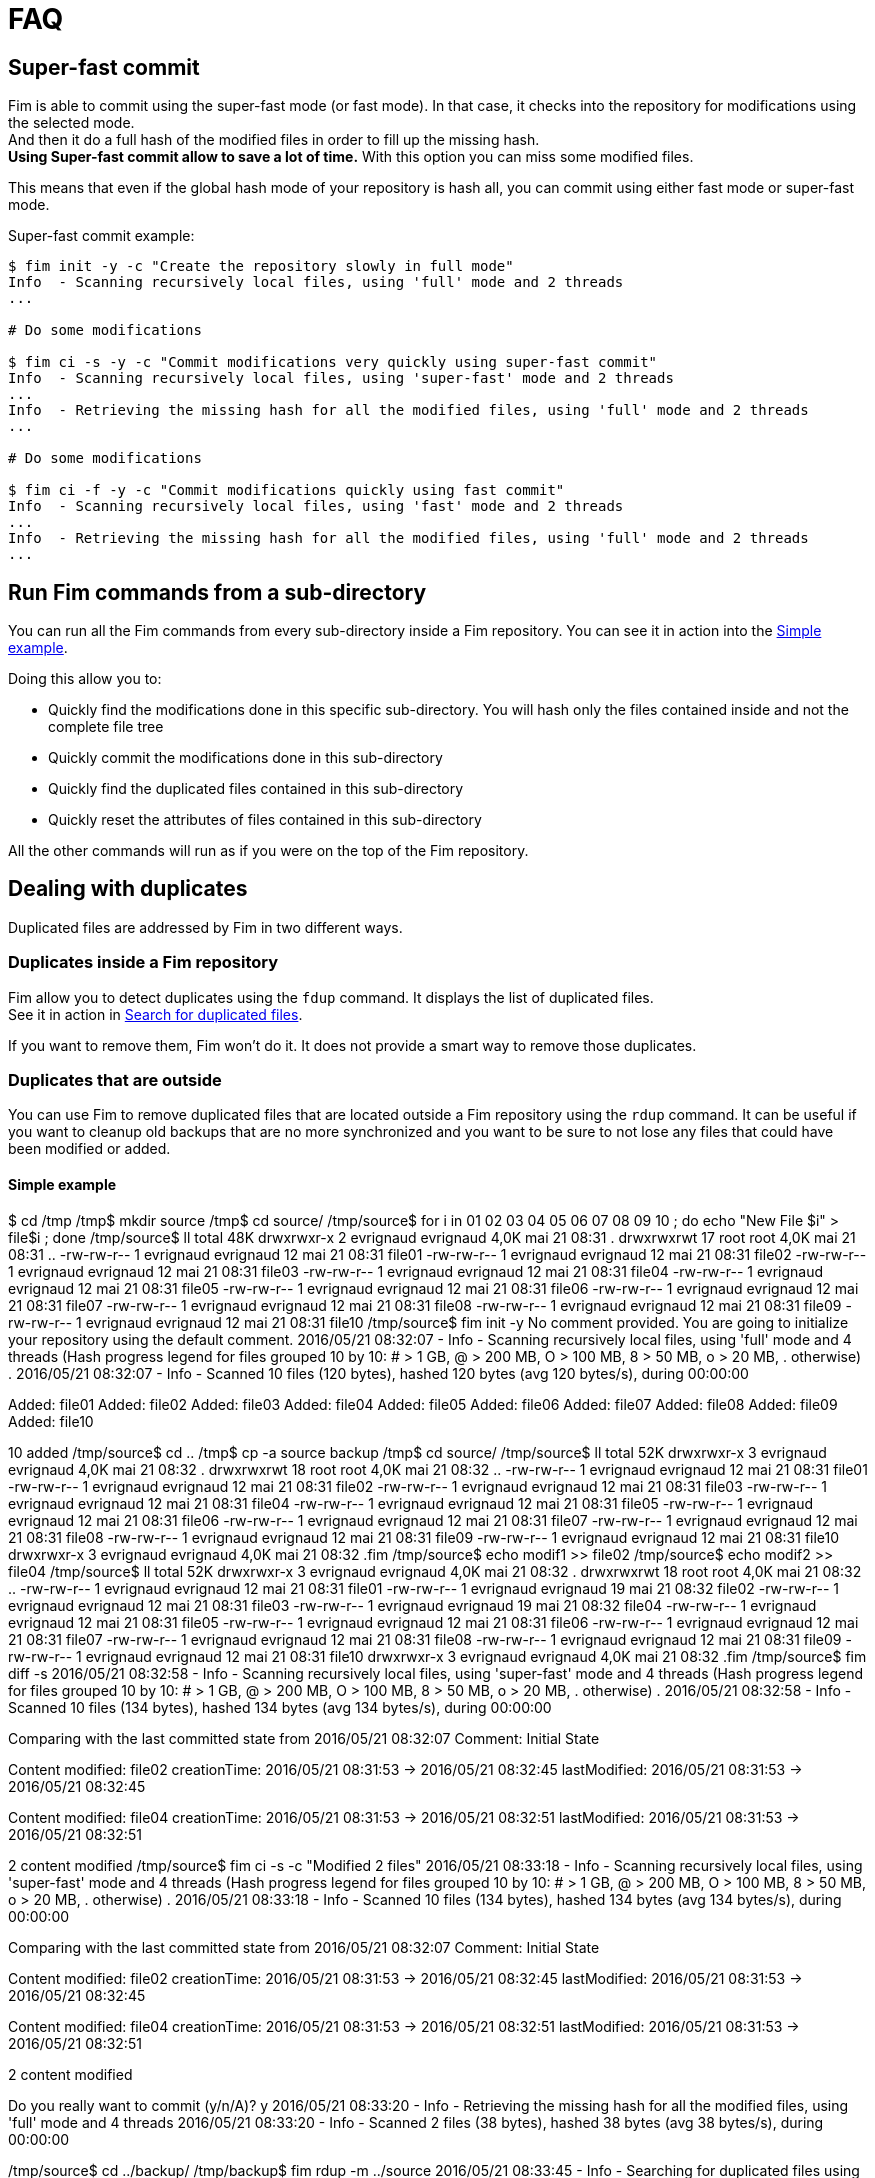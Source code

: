 = FAQ

== Super-fast commit

Fim is able to commit using the super-fast mode (or fast mode). In that case, it checks into the repository for modifications using the selected mode. +
And then it do a full hash of the modified files in order to fill up the missing hash. +
*Using Super-fast commit allow to save a lot of time.* With this option you can miss some modified files.

This means that even if the global hash mode of your repository is hash all, you can commit using either fast mode or super-fast mode.

Super-fast commit example:

[source, bash]
------
$ fim init -y -c "Create the repository slowly in full mode"
Info  - Scanning recursively local files, using 'full' mode and 2 threads
...

# Do some modifications

$ fim ci -s -y -c "Commit modifications very quickly using super-fast commit"
Info  - Scanning recursively local files, using 'super-fast' mode and 2 threads
...
Info  - Retrieving the missing hash for all the modified files, using 'full' mode and 2 threads
...

# Do some modifications

$ fim ci -f -y -c "Commit modifications quickly using fast commit"
Info  - Scanning recursively local files, using 'fast' mode and 2 threads
...
Info  - Retrieving the missing hash for all the modified files, using 'full' mode and 2 threads
...
------

== Run Fim commands from a sub-directory

You can run all the Fim commands from every sub-directory inside a Fim repository.
You can see it in action into the <<simple-example.adoc#_from_the_code_dir01_code_sub_directory,Simple example>>.

Doing this allow you to:

- Quickly find the modifications done in this specific sub-directory. You will hash only the files contained inside and not the complete file tree
- Quickly commit the modifications done in this sub-directory
- Quickly find the duplicated files contained in this sub-directory
- Quickly reset the attributes of files contained in this sub-directory

All the other commands will run as if you were on the top of the Fim repository.

== Dealing with duplicates

Duplicated files are addressed by Fim in two different ways.

=== Duplicates inside a Fim repository

Fim allow you to detect duplicates using the `fdup` command. It displays the list of duplicated files. +
See it in action in <<simple-example.adoc#_search_for_duplicated_files,Search for duplicated files>>.

If you want to remove them, Fim won't do it. It does not provide a smart way to remove those duplicates.

=== Duplicates that are outside

You can use Fim to remove duplicated files that are located outside a Fim repository using the `rdup` command.
It can be useful if you want to cleanup old backups that are no more synchronized and you want to be sure to not lose any files that could have been modified or added.

==== Simple example

$ cd /tmp
/tmp$ mkdir source
/tmp$ cd source/
/tmp/source$ for i in 01 02 03 04 05 06 07 08 09 10 ; do echo "New File $i" > file$i ; done
/tmp/source$ ll
total 48K
drwxrwxr-x  2 evrignaud evrignaud 4,0K mai   21 08:31 .
drwxrwxrwt 17 root      root      4,0K mai   21 08:31 ..
-rw-rw-r--  1 evrignaud evrignaud   12 mai   21 08:31 file01
-rw-rw-r--  1 evrignaud evrignaud   12 mai   21 08:31 file02
-rw-rw-r--  1 evrignaud evrignaud   12 mai   21 08:31 file03
-rw-rw-r--  1 evrignaud evrignaud   12 mai   21 08:31 file04
-rw-rw-r--  1 evrignaud evrignaud   12 mai   21 08:31 file05
-rw-rw-r--  1 evrignaud evrignaud   12 mai   21 08:31 file06
-rw-rw-r--  1 evrignaud evrignaud   12 mai   21 08:31 file07
-rw-rw-r--  1 evrignaud evrignaud   12 mai   21 08:31 file08
-rw-rw-r--  1 evrignaud evrignaud   12 mai   21 08:31 file09
-rw-rw-r--  1 evrignaud evrignaud   12 mai   21 08:31 file10
/tmp/source$ fim init -y
No comment provided. You are going to initialize your repository using the default comment.
2016/05/21 08:32:07 - Info  - Scanning recursively local files, using 'full' mode and 4 threads
(Hash progress legend for files grouped 10 by 10: # > 1 GB, @ > 200 MB, O > 100 MB, 8 > 50 MB, o > 20 MB, . otherwise)
.
2016/05/21 08:32:07 - Info  - Scanned 10 files (120 bytes), hashed 120 bytes (avg 120 bytes/s), during 00:00:00

Added:            file01
Added:            file02
Added:            file03
Added:            file04
Added:            file05
Added:            file06
Added:            file07
Added:            file08
Added:            file09
Added:            file10

10 added
/tmp/source$ cd ..
/tmp$ cp -a source backup
/tmp$ cd source/
/tmp/source$ ll
total 52K
drwxrwxr-x  3 evrignaud evrignaud 4,0K mai   21 08:32 .
drwxrwxrwt 18 root      root      4,0K mai   21 08:32 ..
-rw-rw-r--  1 evrignaud evrignaud   12 mai   21 08:31 file01
-rw-rw-r--  1 evrignaud evrignaud   12 mai   21 08:31 file02
-rw-rw-r--  1 evrignaud evrignaud   12 mai   21 08:31 file03
-rw-rw-r--  1 evrignaud evrignaud   12 mai   21 08:31 file04
-rw-rw-r--  1 evrignaud evrignaud   12 mai   21 08:31 file05
-rw-rw-r--  1 evrignaud evrignaud   12 mai   21 08:31 file06
-rw-rw-r--  1 evrignaud evrignaud   12 mai   21 08:31 file07
-rw-rw-r--  1 evrignaud evrignaud   12 mai   21 08:31 file08
-rw-rw-r--  1 evrignaud evrignaud   12 mai   21 08:31 file09
-rw-rw-r--  1 evrignaud evrignaud   12 mai   21 08:31 file10
drwxrwxr-x  3 evrignaud evrignaud 4,0K mai   21 08:32 .fim
/tmp/source$ echo modif1 >> file02
/tmp/source$ echo modif2 >> file04
/tmp/source$ ll
total 52K
drwxrwxr-x  3 evrignaud evrignaud 4,0K mai   21 08:32 .
drwxrwxrwt 18 root      root      4,0K mai   21 08:32 ..
-rw-rw-r--  1 evrignaud evrignaud   12 mai   21 08:31 file01
-rw-rw-r--  1 evrignaud evrignaud   19 mai   21 08:32 file02
-rw-rw-r--  1 evrignaud evrignaud   12 mai   21 08:31 file03
-rw-rw-r--  1 evrignaud evrignaud   19 mai   21 08:32 file04
-rw-rw-r--  1 evrignaud evrignaud   12 mai   21 08:31 file05
-rw-rw-r--  1 evrignaud evrignaud   12 mai   21 08:31 file06
-rw-rw-r--  1 evrignaud evrignaud   12 mai   21 08:31 file07
-rw-rw-r--  1 evrignaud evrignaud   12 mai   21 08:31 file08
-rw-rw-r--  1 evrignaud evrignaud   12 mai   21 08:31 file09
-rw-rw-r--  1 evrignaud evrignaud   12 mai   21 08:31 file10
drwxrwxr-x  3 evrignaud evrignaud 4,0K mai   21 08:32 .fim
/tmp/source$ fim diff -s
2016/05/21 08:32:58 - Info  - Scanning recursively local files, using 'super-fast' mode and 4 threads
(Hash progress legend for files grouped 10 by 10: # > 1 GB, @ > 200 MB, O > 100 MB, 8 > 50 MB, o > 20 MB, . otherwise)
.
2016/05/21 08:32:58 - Info  - Scanned 10 files (134 bytes), hashed 134 bytes (avg 134 bytes/s), during 00:00:00

Comparing with the last committed state from 2016/05/21 08:32:07
Comment: Initial State

Content modified: file02 	creationTime: 2016/05/21 08:31:53 -> 2016/05/21 08:32:45
                         	lastModified: 2016/05/21 08:31:53 -> 2016/05/21 08:32:45

Content modified: file04 	creationTime: 2016/05/21 08:31:53 -> 2016/05/21 08:32:51
                         	lastModified: 2016/05/21 08:31:53 -> 2016/05/21 08:32:51


2 content modified
/tmp/source$ fim ci -s -c "Modified 2 files"
2016/05/21 08:33:18 - Info  - Scanning recursively local files, using 'super-fast' mode and 4 threads
(Hash progress legend for files grouped 10 by 10: # > 1 GB, @ > 200 MB, O > 100 MB, 8 > 50 MB, o > 20 MB, . otherwise)
.
2016/05/21 08:33:18 - Info  - Scanned 10 files (134 bytes), hashed 134 bytes (avg 134 bytes/s), during 00:00:00

Comparing with the last committed state from 2016/05/21 08:32:07
Comment: Initial State

Content modified: file02 	creationTime: 2016/05/21 08:31:53 -> 2016/05/21 08:32:45
                         	lastModified: 2016/05/21 08:31:53 -> 2016/05/21 08:32:45

Content modified: file04 	creationTime: 2016/05/21 08:31:53 -> 2016/05/21 08:32:51
                         	lastModified: 2016/05/21 08:31:53 -> 2016/05/21 08:32:51


2 content modified

Do you really want to commit (y/n/A)? y
2016/05/21 08:33:20 - Info  - Retrieving the missing hash for all the modified files, using 'full' mode and 4 threads
2016/05/21 08:33:20 - Info  - Scanned 2 files (38 bytes), hashed 38 bytes (avg 38 bytes/s), during 00:00:00

/tmp/source$ cd ../backup/
/tmp/backup$ fim rdup -m ../source
2016/05/21 08:33:45 - Info  - Searching for duplicated files using the ../source directory as master

2016/05/21 08:33:45 - Info  - Scanning recursively local files, using 'full' mode and 4 threads
(Hash progress legend for files grouped 10 by 10: # > 1 GB, @ > 200 MB, O > 100 MB, 8 > 50 MB, o > 20 MB, . otherwise)
.
2016/05/21 08:33:46 - Info  - Scanned 10 files (120 bytes), hashed 120 bytes (avg 120 bytes/s), during 00:00:00

'file01' is a duplicate of '../source/file01'
Do you really want to remove it (y/n/A)? y
  'file01' removed
'file03' is a duplicate of '../source/file03'
Do you really want to remove it (y/n/A)? y
  'file03' removed
'file05' is a duplicate of '../source/file05'
Do you really want to remove it (y/n/A)? y
  'file05' removed
'file06' is a duplicate of '../source/file06'
Do you really want to remove it (y/n/A)? y
  'file06' removed
'file07' is a duplicate of '../source/file07'
Do you really want to remove it (y/n/A)? y
  'file07' removed
'file08' is a duplicate of '../source/file08'
Do you really want to remove it (y/n/A)? y
  'file08' removed
'file09' is a duplicate of '../source/file09'
Do you really want to remove it (y/n/A)? y
  'file09' removed
'file10' is a duplicate of '../source/file10'
Do you really want to remove it (y/n/A)? y
  'file10' removed

8 duplicated files found. 8 duplicated files removed
/tmp/backup$ ll
total 20K
drwxrwxr-x  3 evrignaud evrignaud 4,0K mai   21 08:33 .
drwxrwxrwt 18 root      root      4,0K mai   21 08:33 ..
-rw-rw-r--  1 evrignaud evrignaud   12 mai   21 08:31 file02
-rw-rw-r--  1 evrignaud evrignaud   12 mai   21 08:31 file04
drwxrwxr-x  3 evrignaud evrignaud 4,0K mai   21 08:32 .fim


==== Complex cases

Let say that you have:

* a directory with a big file tree that we will call the source location.
* other locations that contains some files that was copied long ago from this source location. We will call one those locations the backup location.

Now you want to cleanup the backup location from the files that are identical with the ones in the source location.
To find duplicates into the backup location we will use the hash located into the source `.fim` directory.
We will call master location the name of the directory where is this `.fim`. +
**Most of the time the master location is the source location.** +
If the source location is not reachable from the backup location, you just need to put a copy of the source `.fim` directory near the backup location.

[NOTE]
====
The backup location can contain also his own `.fim` directory. It will be ignored.
====

===== Step by step

* Go into the source location and ensure that all the hash are up to date:

[source, bash]
----
$ cd <source location>
$ fim ci -y -c "Content added"
----

* If the backup location cannot reach the source location (so master location is not the source location),
copy the `.fim` directory that is in the source location into a place near the backup location.

[source, bash]
----
$ cd <somewhere>
$ mkdir <master location>
$ scp -rp <remote host>@<source location>/.fim <master location>
----

[IMPORTANT]
====
The source `.fim` directory can't be nested into the root folder of the backup location.
====

* Run the remove duplicates command. For this, go in the backup location.

[source, bash]
----
$ cd <backup location>
$ fim rdup -m <master location>
----

== Changing default hash mode

If you never want to hash the complete content of your files you can set a global hash mode that will indicate the maximum hash mode you want to use for this repository.
You can specify this to the init command:

- `-f`: Sets maximum hash mode to fast. You will be able to use `-f`, `-s` or `-n` after
- `-s`: Sets maximum hash mode to super-fast. You will be able to use `-s` or `-n` after
- `-n`: Means always don't hash anything. You won't be able to use other hash mode after

=== Example

Initialize the Fim repository specifying the global hash mode.

[source, bash]
----
$ fim init -f
----

It sets a global hash mode for the complete repository to fast mode. +
All the Fim commands that you use after will use by default the fast hash mode (or less if specified) and you won't be able to hash the full file contents.

After the init command that we run in our example, you will be able to run the following commands:

[source, bash]
----
$ fim diff    # will run using -f

$ fim diff -s

$ fim diff -n
----

== Ignoring files or directories

You can specify files or directories that you want to be ignored by Fim.
For this, you can add a `.fimignore` file in one of the directories contained into the Fim repository. +
You can also set global ignores by creating a `.fimignore` into the user home directory.

Each line of the `.fimignore` file specifies a pattern. The pattern is mainly a file or directory name. +
Use wildcards in order to match many of them. For example `\*.mp3` will match all the files ending with `.mp3`. +
A leading `*\*` followed by a slash means match in all directories. +
For example, `**/foo` matches a file or a directory named `foo` anywhere, starting from where the `.fimignore` contain this pattern.

== Hash files in multi-thread

Fim hashes files using several threads.
This allows taking advantage of the computer resources and maximizes the overall performances of file hashing. +
By default, Fim use an arbitrary thread count that is the number of CPU core divided by two. +
You can specify, using the `-t` option, the number of thread to be used for file hashing. +
The best value depends on the kind of hard disk you have. The more throughputs you have, the more thread you can use.

== State integrity

Every State file contains a hash of the State content. +
If something is modified in the State file, the hash of the State content will change and the State will be reported as corrupted. +
Fim won't use a corrupted State.

== Cross platform compatibility

The same Fim repository can be used by either on Linux, Mac OS X and Windows. +
State content is normalized and the same State content can be loaded on the different supported OS.
